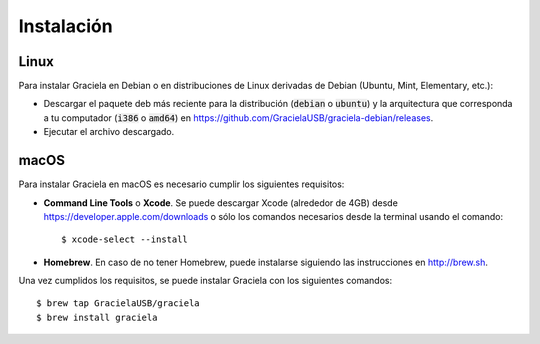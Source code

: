 ===========
Instalación
===========

-----
Linux
-----

Para instalar Graciela en Debian o en distribuciones de Linux 
derivadas de Debian (Ubuntu, Mint, Elementary, etc.):
  
- Descargar el paquete deb más reciente para la distribución (:code:`debian` o :code:`ubuntu`) y la arquitectura que corresponda a tu computador (:code:`i386` o :code:`amd64`) en https://github.com/GracielaUSB/graciela-debian/releases.
- Ejecutar el archivo descargado.

-----
macOS
-----

Para instalar Graciela en macOS es necesario cumplir los 
siguientes requisitos:

- **Command Line Tools** o **Xcode**. Se puede descargar Xcode (alrededor de 4GB) desde https://developer.apple.com/downloads o sólo los comandos necesarios desde la terminal usando el comando::

    $ xcode-select --install

- **Homebrew**. En caso de no tener Homebrew, puede instalarse siguiendo las instrucciones en http://brew.sh.

Una vez cumplidos los requisitos, se puede instalar Graciela con los siguientes comandos::

    $ brew tap GracielaUSB/graciela
    $ brew install graciela
